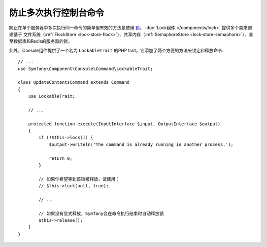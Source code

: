 防止多次执行控制台命令
================================================

防止在单个服务器中多次执行同一命令的简单但有效的方法是使用 `锁`_。
:doc:`Lock组件 </components/lock>` 提供多个类来创建基于
文件系统（:ref:`FlockStore <lock-store-flock>`）、共享内存（:ref:`SemaphoreStore <lock-store-semaphore>`）、甚至数据库和Redis的服务器的锁。

此外，Console组件提供了一个名为 ``LockableTrait`` 的PHP trait，它添加了两个方便的方法来锁定和释放命令::

    // ...
    use Symfony\Component\Console\Command\LockableTrait;

    class UpdateContentsCommand extends Command
    {
        use LockableTrait;

        // ...

        protected function execute(InputInterface $input, OutputInterface $output)
        {
            if (!$this->lock()) {
                $output->writeln('The command is already running in another process.');

                return 0;
            }

            // 如果你希望等到该锁被释放，请使用：
            // $this->lock(null, true);

            // ...

            // 如果没有显式释放，Symfony会在命令执行结束时自动释放锁
            $this->release();
        }
    }

.. _`锁`: https://en.wikipedia.org/wiki/Lock_(computer_science)
